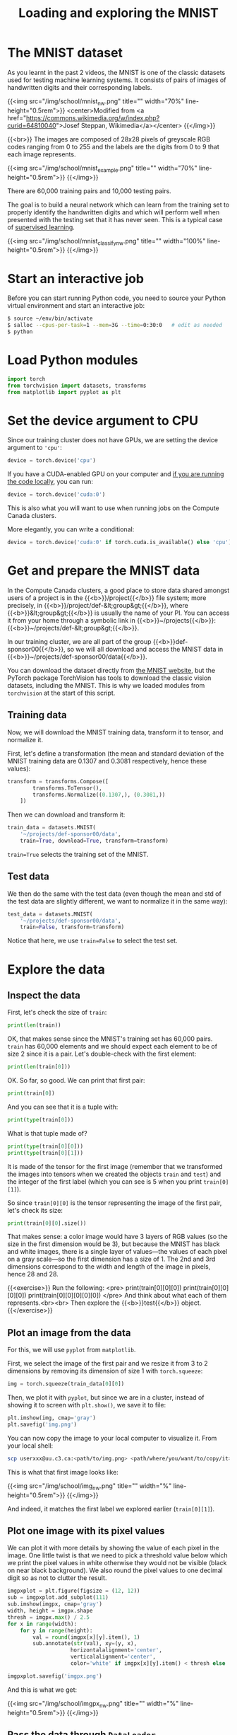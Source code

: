 #+title: Loading and exploring the MNIST
#+description: Practice
#+colordes: #dc7309
#+slug: pt-10-mnist
#+weight: 10

* The MNIST dataset

As you learnt in the past 2 videos, the MNIST is one of the classic datasets used for testing machine learning systems. It consists of pairs of images of handwritten digits and their corresponding labels.

{{<img src="/img/school/mnist_nw.png" title="" width="70%" line-height="0.5rem">}}
<center>Modified from <a href="https://commons.wikimedia.org/w/index.php?curid=64810040">Josef Steppan, Wikimedia</a></center>
{{</img>}}

{{<br>}}
The images are composed of 28x28 pixels of greyscale RGB codes ranging from 0 to 255 and the labels are the digits from 0 to 9 that each image represents.

{{<img src="/img/school/mnist_example.png" title="" width="70%" line-height="0.5rem">}}
{{</img>}}

There are 60,000 training pairs and 10,000 testing pairs.

The goal is to build a neural network which can learn from the training set to properly identify the handwritten digits and which will perform well when presented with the testing set that it has never seen. This is a typical case of [[https://westgrid-ml.netlify.app/schoolremake/pt-05-ml.html#headline-3][supervised learning]].

{{<img src="/img/school/mnist_classify_nw.png" title="" width="100%" line-height="0.5rem">}}
{{</img>}}

* Start an interactive job

Before you can start running Python code, you need to source your Python virtual environment and start an interactive job:

#+BEGIN_src sh
$ source ~/env/bin/activate
$ salloc --cpus-per-task=1 --mem=3G --time=0:30:0   # edit as needed
$ python
#+END_src

* Load Python modules

#+BEGIN_src python
import torch
from torchvision import datasets, transforms
from matplotlib import pyplot as plt
#+END_src

* Set the device argument to CPU

Since our training cluster does not have GPUs, we are setting the device argument to ='cpu'=:

#+BEGIN_src python
device = torch.device('cpu')
#+END_src

If you have a CUDA-enabled GPU on your computer and [[https://westgrid-ml.netlify.app/schoolremake/pt-03-local.html][if you are running the code locally]], you can run:

#+BEGIN_src python
device = torch.device('cuda:0')
#+END_src

This is also what you will want to use when running jobs on the Compute Canada clusters.

#+BEGIN_simplebox
More elegantly, you can write a conditional:

#+BEGIN_src python
device = torch.device('cuda:0' if torch.cuda.is_available() else 'cpu')
#+END_src
#+END_simplebox

* Get and prepare the MNIST data

In the Compute Canada clusters, a good place to store data shared amongst users of a project is in the {{<b>}}/project{{</b>}} file system; more precisely, in {{<b>}}/project/def-&lt;group&gt;{{</b>}}, where {{<b>}}&lt;group&gt;{{</b>}} is usually the name of your PI. You can access it from your home through a symbolic link in {{<b>}}~/projects{{</b>}}: {{<b>}}~/projects/def-&lt;group&gt;{{</b>}}.

In our training cluster, we are all part of the group {{<b>}}def-sponsor00{{</b>}}, so we will all download and access the MNIST data in {{<b>}}~/projects/def-sponsor00/data{{</b>}}.

You can download the dataset directly from [[http://yann.lecun.com/exdb/mnist/][the MNIST website]], but the PyTorch package TorchVision has tools to download the classic vision datasets, including the MNIST. This is why we loaded modules from ~torchvision~ at the start of this script.

** Training data

Now, we will download the MNIST training data, transform it to tensor, and normalize it.

First, let's define a transformation (the mean and standard deviation of the MNIST training data are 0.1307 and 0.3081 respectively, hence these values):

#+BEGIN_src python
transform = transforms.Compose([
        transforms.ToTensor(),
        transforms.Normalize((0.1307,), (0.3081,))
    ])
#+END_src

Then we can download and transform it:

#+BEGIN_src python
train_data = datasets.MNIST(
    '~/projects/def-sponsor00/data',
    train=True, download=True, transform=transform)
#+END_src

~train=True~ selects the training set of the MNIST.

** Test data

We then do the same with the test data (even though the mean and std of the test data are slightly different, we want to normalize it in the same way):

#+BEGIN_src python
test_data = datasets.MNIST(
    '~/projects/def-sponsor00/data',
    train=False, transform=transform)
#+END_src

Notice that here, we use ~train=False~ to select the test set.

* Explore the data

** Inspect the data

First, let's check the size of ~train~:

#+BEGIN_src python
print(len(train))
#+END_src

OK, that makes sense since the MNIST's training set has 60,000 pairs. ~train~ has 60,000 elements and we should expect each element to be of size 2 since it is a pair. Let's double-check with the first element:

#+BEGIN_src python
print(len(train[0]))
#+END_src

OK. So far, so good. We can print that first pair:

#+BEGIN_src python
print(train[0])
#+END_src

And you can see that it is a tuple with:

#+BEGIN_src python
print(type(train[0]))
#+END_src

What is that tuple made of?

#+BEGIN_src python
print(type(train[0][0]))
print(type(train[0][1]))
#+END_src

It is made of the tensor for the first image (remember that we transformed the images into tensors when we created the objects ~train~ and ~test~) and the integer of the first label (which you can see is 5 when you print ~train[0][1]~).

So since ~train[0][0]~ is the tensor representing the image of the first pair, let's check its size:

#+BEGIN_src python
print(train[0][0].size())
#+END_src

That makes sense: a color image would have 3 layers of RGB values (so the size in the first dimension would be 3), but because the MNIST has black and white images, there is a single layer of values—the values of each pixel on a gray scale—so the first dimension has a size of 1. The 2nd and 3rd dimensions correspond to the width and length of the image in pixels, hence 28 and 28.

{{<exercise>}}
Run the following:
<pre>
print(train[0][0][0])
print(train[0][0][0][0])
print(train[0][0][0][0][0])
</pre>
And think about what each of them represents.<br><br>
Then explore the {{<b>}}test{{</b>}} object.
{{</exercise>}}

** Plot an image from the data

For this, we will use ~pyplot~ from ~matplotlib~.

First, we select the image of the first pair and we resize it from 3 to 2 dimensions by removing its dimension of size 1 with ~torch.squeeze~:

#+BEGIN_src python
img = torch.squeeze(train_data[0][0])
#+END_src

Then, we plot it with ~pyplot~, but since we are in a cluster, instead of showing it to screen with ~plt.show()~, we save it to file:

#+BEGIN_src python
plt.imshow(img, cmap='gray')
plt.savefig('img.png')
#+END_src

You can now copy the image to your local computer to visualize it. From your local shell:

#+BEGIN_src sh
scp userxxx@uu.c3.ca:<path/to/img.png> <path/where/you/want/to/copy/it>
#+END_src

This is what that first image looks like:

{{<img src="/img/school/img_nw.png" title="" width="%" line-height="0.5rem">}}
{{</img>}}

And indeed, it matches the first label we explored earlier (~train[0][1]~).

** Plot one image with its pixel values

We can plot it with more details by showing the value of each pixel in the image. One little twist is that we need to pick a threshold value below which we print the pixel values in white otherwise they would not be visible (black on near black background). We also round the pixel values to one decimal digit so as not to clutter the result.

#+BEGIN_src python
imgpxplot = plt.figure(figsize = (12, 12))
sub = imgpxplot.add_subplot(111)
sub.imshow(imgpx, cmap='gray')
width, height = imgpx.shape
thresh = imgpx.max() / 2.5
for x in range(width):
    for y in range(height):
        val = round(imgpx[x][y].item(), 1)
        sub.annotate(str(val), xy=(y, x),
                    horizontalalignment='center',
                    verticalalignment='center',
                    color='white' if imgpx[x][y].item() < thresh else 'black')

imgpxplot.savefig('imgpx.png')
#+END_src

And this is what we get:

{{<img src="/img/school/imgpx_nw.png" title="" width="%" line-height="0.5rem">}}
{{</img>}}

** Pass the data through ~DataLoader~

PyTorch provides the [[https://pytorch.org/docs/stable/data.html?highlight=dataloader#module-torch.utils.data][torch.utils.data.DataLoader]] class which combines a dataset and an optional sampler and provides an iterable (while training or testing our neural network, we will iterate over that object). It allows, [[https://pytorch.org/docs/stable/data.html?highlight=dataloader#torch.utils.data.DataLoader][among many other things]], to set the batch size and shuffle the data.

So our last step in preparing the data is to pass it through ~DataLoader~.

*** Training data

#+BEGIN_src python
train_loader = torch.utils.data.DataLoader(
    train_data, batch_size=20, shuffle=True)
#+END_src

*** Test data

#+BEGIN_src python
test_loader = torch.utils.data.DataLoader(
    test_data, batch_size=20, shuffle=False)
#+END_src

** Plot a full batch of images with their labels

Now that we have passed our data through ~DataLoader~, it is easy to select one batch from it. Let's plot an entire batch of images with their labels.

First, we need to get one batch of training images and their labels:

#+BEGIN_src python
dataiter = iter(train_loader)
batchimg, batchlabel = dataiter.next()
#+END_src

Then, we can plot them:

#+BEGIN_src python
batchplot = plt.figure(figsize=(20, 5))
for i in torch.arange(20):
    sub = batchplot.add_subplot(2, 10, i+1, xticks=[], yticks=[])
    sub.imshow(torch.squeeze(batchimg[i]), cmap='gray')
    sub.set_title(str(batchlabel[i].item()), fontsize=25)
batchplot.savefig('batchplot.png')
#+END_src

We get:

{{<img src="/img/school/batch_nw.png" title="" width="%" line-height="0.5rem">}}
{{</img>}}

* Comments & questions
